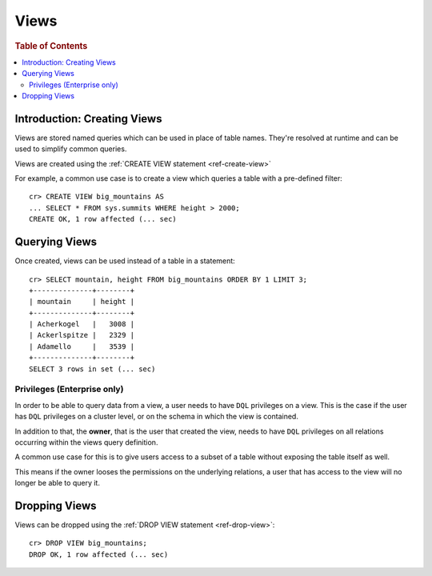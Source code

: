 =====
Views
=====

.. rubric:: Table of Contents

.. contents::
    :local:

Introduction: Creating Views
============================

Views are stored named queries which can be used in place of table names.
They're resolved at runtime and can be used to simplify common queries.

Views are created using the :ref:`CREATE VIEW statement <ref-create-view>`

For example, a common use case is to create a view which queries a table with a
pre-defined filter::

    cr> CREATE VIEW big_mountains AS
    ... SELECT * FROM sys.summits WHERE height > 2000;
    CREATE OK, 1 row affected (... sec)


Querying Views
==============

Once created, views can be used instead of a table in a statement::

    cr> SELECT mountain, height FROM big_mountains ORDER BY 1 LIMIT 3;
    +--------------+--------+
    | mountain     | height |
    +--------------+--------+
    | Acherkogel   |   3008 |
    | Ackerlspitze |   2329 |
    | Adamello     |   3539 |
    +--------------+--------+
    SELECT 3 rows in set (... sec)


Privileges (Enterprise only)
----------------------------

In order to be able to query data from a view, a user needs to have ``DQL``
privileges on a view.
This is the case if the user has ``DQL`` privileges on a cluster level, or on
the schema in which the view is contained.

In addition to that, the **owner**, that is the user that created the view,
needs to have ``DQL`` privileges on all relations occurring within the views
query definition.

A common use case for this is to give users access to a subset of a table
without exposing the table itself as well.

This means if the owner looses the permissions on the underlying relations, a
user that has access to the view will no longer be able to query it.


Dropping Views
==============

Views can be dropped using the :ref:`DROP VIEW statement <ref-drop-view>`::

    cr> DROP VIEW big_mountains;
    DROP OK, 1 row affected (... sec)
